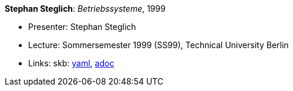 *Stephan Steglich*: _Betriebssysteme_, 1999

* Presenter: Stephan Steglich
* Lecture: Sommersemester 1999 (SS99), Technical University Berlin
* Links:
      skb:
        https://github.com/vdmeer/skb/tree/master/data/library/talks/lecture-notes/1990/steglich-1999-bs-tub.yaml[yaml],
        https://github.com/vdmeer/skb/tree/master/data/library/talks/lecture-notes/1990/steglich-1999-bs-tub.adoc[adoc]

